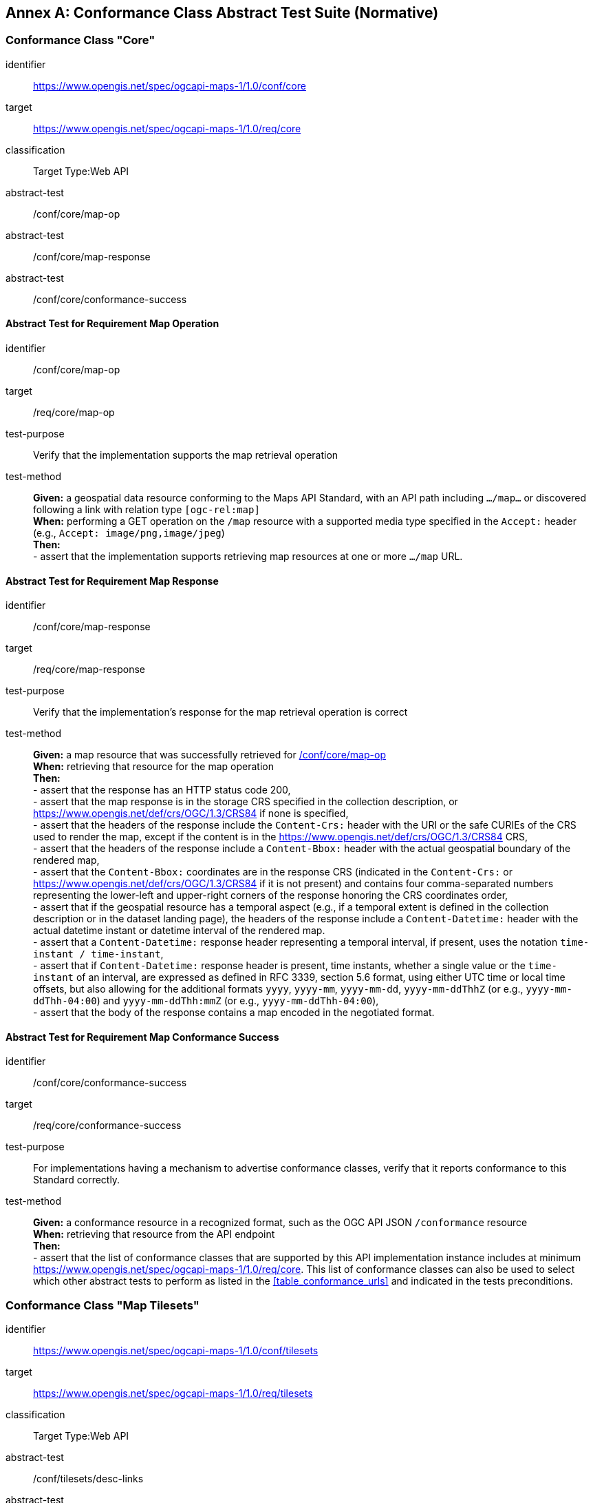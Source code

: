[appendix]
:appendix-caption: Annex
[[annex-ats]]
== Conformance Class Abstract Test Suite (Normative)

=== Conformance Class "Core"


[[conf_core,/conf/core]]
[conformance_class]
====
[%metadata]
identifier:: https://www.opengis.net/spec/ogcapi-maps-1/1.0/conf/core
target:: https://www.opengis.net/spec/ogcapi-maps-1/1.0/req/core
classification:: Target Type:Web API
abstract-test:: /conf/core/map-op
abstract-test:: /conf/core/map-response
abstract-test:: /conf/core/conformance-success
====

==== Abstract Test for Requirement Map Operation


[[conf_core_map-op,/conf/core/map-op]]
[abstract_test]
====
[%metadata]
identifier:: /conf/core/map-op
target:: /req/core/map-op
test-purpose:: Verify that the implementation supports the map retrieval operation
test-method::
+
--
*Given:* a geospatial data resource conforming to the Maps API Standard, with an API path including `.../map...` or discovered following a link with relation type `[ogc-rel:map]` +
*When:* performing a GET operation on the `/map` resource with a supported media type specified in the `Accept:` header (e.g., `Accept: image/png,image/jpeg`) +
*Then:* +
- assert that the implementation supports retrieving map resources at one or more `.../map` URL.
--
====


==== Abstract Test for Requirement Map Response


[abstract_test]
====
[%metadata]
identifier:: /conf/core/map-response
target:: /req/core/map-response
test-purpose:: Verify that the implementation's response for the map retrieval operation is correct
test-method::
+
--
*Given:* a map resource that was successfully retrieved for <<conf_core_map-op>> +
*When:* retrieving that resource for the map operation +
*Then:* +
- assert that the response has an HTTP status code 200, +
- assert that the map response is in the storage CRS specified in the collection description, or https://www.opengis.net/def/crs/OGC/1.3/CRS84 if none is specified, +
- assert that the headers of the response include the `Content-Crs:` header with the URI or the safe CURIEs of the CRS used to render the map, except if the content is in the https://www.opengis.net/def/crs/OGC/1.3/CRS84 CRS, +
- assert that the headers of the response include a `Content-Bbox:` header with the actual geospatial boundary of the rendered map, +
- assert that the `Content-Bbox:` coordinates are in the response CRS (indicated in the `Content-Crs:` or https://www.opengis.net/def/crs/OGC/1.3/CRS84 if it is not present) and contains four comma-separated numbers representing the lower-left and upper-right corners of the response honoring the CRS coordinates order, +
- assert that if the geospatial resource has a temporal aspect (e.g., if a temporal extent is defined in the collection description or in the dataset landing page), the headers of the response include a `Content-Datetime:` header with the actual datetime instant or datetime interval of the rendered map. +
- assert that a `Content-Datetime:` response header representing a temporal interval, if present, uses the notation `time-instant / time-instant`, +
- assert that if `Content-Datetime:` response header is present, time instants, whether a single value or the `time-instant` of an interval, are expressed as defined in RFC 3339, section 5.6 format,
using either UTC time or local time offsets, but also allowing for the additional formats `yyyy`, `yyyy-mm`, `yyyy-mm-dd`, `yyyy-mm-ddThhZ` (or e.g., `yyyy-mm-ddThh-04:00`) and `yyyy-mm-ddThh:mmZ` (or e.g., `yyyy-mm-ddThh-04:00`), +
- assert that the body of the response contains a map encoded in the negotiated format.
--
====

==== Abstract Test for Requirement Map Conformance Success


[abstract_test]
====
[%metadata]
identifier:: /conf/core/conformance-success
target:: /req/core/conformance-success
test-purpose:: For implementations having a mechanism to advertise conformance classes, verify that it reports conformance to this Standard correctly.
test-method::
+
--
*Given:* a conformance resource in a recognized format, such as the OGC API JSON `/conformance` resource +
*When:* retrieving that resource from the API endpoint +
*Then:* +
- assert that the list of conformance classes that are supported by this API implementation instance includes at minimum https://www.opengis.net/spec/ogcapi-maps-1/1.0/req/core.
This list of conformance classes can also be used to select which other abstract tests to perform as listed in the <<table_conformance_urls>> and indicated in the tests preconditions.
--
====

=== Conformance Class "Map Tilesets"

[[conf_tilesets,/conf/tilesets]]
[conformance_class]
====
[%metadata]
identifier:: https://www.opengis.net/spec/ogcapi-maps-1/1.0/conf/tilesets
target:: https://www.opengis.net/spec/ogcapi-maps-1/1.0/req/tilesets
classification:: Target Type:Web API
abstract-test:: /conf/tilesets/desc-links
abstract-test:: /conf/tilesets/tiles-parameters
====

==== Abstract Test for Requirement desc-links


[abstract_test]
====
[%metadata]
identifier:: /conf/tilesets/desc-links
target:: /req/tilesets/desc-links
test-purpose:: Verify that the implementation supports map tilesets
test-method::
+
--
*Given:* a geospatial data resource conforming to this Standard, to "Map Tilesets", to OGC _API - Tiles_ and providing a description resource including links +
*When:* retrieving the geospatial data resource description +
*Then:* +
- assert that the geospatial data resource (e.g., collection or landing page description's `links` property) includes a link with the `href` pointing to a tileset list supported that presents a tile aspect of this geospatial data resource and with rel: `[ogc-rel:tilesets-map]`
--
====

==== Abstract Test for Requirement tiles-parameters


[abstract_test]
====
[%metadata]
identifier:: /conf/tilesets/tiles-parameters
target:: /req/tilesets/tiles-parameters
test-purpose:: Verify that the implementation supports relevant parameters for map tilesets
test-method::
+
--
*Given:* a geospatial data resource conforming to this Standard, to "Map Tilesets", to OGC _API - Tiles_, and to _Maps_ requirements classes introducing parameters relevant for map tiles  +
*When:* retrieving the map tiles with parameters for the _background_, _display resolution_, _spatial subsetting_ (only for `subset` and `subset-crs` parameters, and only if a vertical dimension is available), _general subsetting_, and _scaling_ requirements classes +
*Then:* +
- assert that tiles responses reflect the relevant map parameters used for the requests
--
====

NOTE: This conformance class depends on _OGC API - Tiles - Part 1: Core_ "Tilesets List" conformance class to which the implementation must also conform.

=== Conformance Class "Background"

[[conf_background,/conf/background]]
[conformance_class]
====
[%metadata]
identifier:: https://www.opengis.net/spec/ogcapi-maps-1/1.0/conf/background
target:: https://www.opengis.net/spec/ogcapi-maps-1/1.0/req/background
classification:: Target Type:Web API
abstract-test:: /conf/background/bgcolor-definition
abstract-test:: /conf/background/transparent-definition
abstract-test:: /conf/background/void-color-definition
abstract-test:: /conf/background/void-transparent-definition
abstract-test:: /conf/background/map-success
====

==== Abstract Test for Requirement `bgcolor` parameter definition


[abstract_test]
====
[%metadata]
identifier:: /conf/background/bgcolor-definition
target:: /req/background/bgcolor-definition
test-purpose:: Verify that the implementation supports the `bgcolor` parameter
test-method::
+
--
*Given:* a map resource that conformed successfully to /conf/core +
*When:* retrieving a map without `bgcolor` parameter, with `bgcolor` using a hexadecimal value and with `bgcolor` using a W3C Web Color name +
*Then:* +
- assert that the map operation supports a `bgcolor` parameter in hexadecimal red-green-blue color value (from 00 to FF, FF representing 255) for the background color of the map. For a six-digit hexadecimal value, the first and second digits specify the intensity of red. The third and fourth digits specify the intensity of green. The fifth and sixth digits specify the intensity of blue, +
- assert that the map operation supports a `bgcolor` parameter in case-insensitive https://www.w3.org/wiki/CSS/Properties/color/keywords[W3C web color name] for the background color of the map, +
- assert that if `bgcolor` is not specified, and either `transparent` is set to `false` or the output format cannot encode transparency, and there is an style defined the server uses the background color specified by the requested style, +
- assert that if `bgcolor` is not specified, and either `transparent` is set to `false` or the output format cannot encode transparency, and there is no style used or the style do not specify a background color, the background color is set to 0xFFFFFF.
--
====

==== Abstract Test for Requirement `transparent` parameter definition


[abstract_test]
====
[%metadata]
identifier:: /conf/background/transparent-definition
target:: /req/background/transparent-definition
test-purpose:: Verify that the implementation supports the `transparent` parameter
test-method::
+
--
*Given:* a map resource that conformed successfully to /conf/core +
*When:* retrieving a map for all combinations of (no `transparent` parameter, transparent=false`, `transparent=true`) and with and without `bgcolor` parameter +
*Then:* +
- assert that the server interprets `transparent` as a Boolean indicating whether the background of the map should be transparent, +
- assert that, if `transparent` is not specified and a `bgcolor` is not specified, the server assumes a value of `true`, +
- assert that, if `transparent` is not specified and a `bgcolor` is specified, the server assumes a value of `false`, +
- assert that, if `transparent` is `true` and a `bgcolor` is specified, the server uses 0 for the background's opacity.
--
====

==== Abstract Test for Requirement `void-color` parameter definition


[abstract_test]
====
[%metadata]
identifier:: /conf/background/void-color-definition
target:: /req/background/void-color-definition
test-purpose:: Verify that the implementation supports the `void-color` parameter
test-method::
+
--
*Given:* a map resource that conformed successfully to /conf/core +
*When:* retrieving a map without `void-color` parameter, with `void-color` using a hexadecimal value and with `void-color` using a W3C Web Color name +
*Then:* +
- assert that the map operation supports a `void-color` parameter which can be an hexadecimal red-green-blue color value (from 00 to FF, FF representing 255) for the parts of the map outside of the valid areas of the projection / CRS. For a six-digit hexadecimal value, the first and second digits specify the intensity of red. The third and fourth digits specify the intensity of green. The fifth and sixth digits specify the intensity of blue, +
- assert that the map operation supports a case-insensitive https://www.w3.org/wiki/CSS/Properties/color/keywords[W3C web color name] the parts of the map outside of the valid areas of the projection / CRS, +
- assert that if `void-color` is not specified, the same color value as for `bgcolor` (specified or default) is used for the parts of the map outside of the valid areas of the projection / CRS.
--
====

==== Abstract Test for Requirement `void-transparent` parameter definition


[abstract_test]
====
[%metadata]
identifier:: /conf/background/void-transparent-definition
target:: /req/background/void-transparent-definition
test-purpose:: Verify that the implementation supports the `void-transparent` parameter
test-method::
+
--
*Given:* a map resource that conformed successfully to /conf/core +
*When:* retrieving a map for all combinations of (no `void-transparent` parameter, void-transparent=false`, `void-transparent=true`) and with and without `void-color` parameter +
*Then:* +
- assert that the server interprets `void-transparent` as a Boolean indicating whether the parts of the map outside of the valid areas of the projection / CRS should be transparent, +
- assert that, if `void-transparent` is not specified, the server assumes the same value as for `transparent` (specified or default).
--
====

==== Abstract Test for Requirement Background Map Success


[abstract_test]
====
[%metadata]
identifier:: /conf/background/map-success
target:: /req/background/map-success
test-purpose:: Verify that the implementation's response for the map retrieval operation with a background color and/or transparent parameter is correct
test-method::
+
--
*Given:* a map resource that conformed successfully to /conf/core +
*When:* for all combinations of (no `transparent` parameter, transparent=false`, `transparent=true`) and (without `bgcolor` parameter, with `bgcolor` using a hexadecimal value and with `bgcolor` using a W3C Web Color name) +
*Then:* +
- assert that the color of the map in the areas with no data is exactly the one specified in the `bgcolor`, +
- assert that the color in parts of the map outside of the valid areas of the projection / CRS is the one specified by `void-color`, or otherwise default to the same as the background color (whether specified by `bgcolor` or default), +
- assert that the transparency setting in parts of the map outside of the valid areas of the projection / CRS is the one specified by `void-transparent`, or otherwise default to the same as the background transparency setting (whether specified by `transparent` or default), +
- assert that, in case the output format allows it and in the absence of the `transparent` parameter (or if it is `false`), the opacity (alpha value) of the map in the areas with no data is exactly 100%, if `transparent` is `false` or 0% if `transparent` is `true` (if the renderer supports anti-aliasing, at the edges between data and no-data areas, the opacity is allowed to have a value between 0% and 100%).
--
====

=== Conformance Class "Collection Selection"

[[conf_collections-selection,/conf/collections-selection]]
[conformance_class]
====
[%metadata]
identifier:: https://www.opengis.net/spec/ogcapi-maps-1/1.0/conf/collections-selection
target:: https://www.opengis.net/spec/ogcapi-maps-1/1.0/req/collections-selection
classification:: Target Type:Web API
abstract-test:: /conf/collections-selection/collections-parameter
abstract-test:: /conf/collections-selection/collections-response
====

==== Abstract Test for Requirement `collections` parameter definition


[abstract_test]
====
[%metadata]
identifier:: /conf/collections-selection/collections-parameter
target:: /req/collections-selection/collections-parameter
test-purpose:: Verify that the implementation supports the `collections` parameter
test-method::
+
--
*Given:* a map resource that conformed successfully to /conf/core and that is understood to consist of multiple collections (e.g., a dataset advertising support for Dataset Map and featuring multiple collections) +
*When:* retrieving a map using the `collections` parameter with one and multiple _collectionsIds_ +
*Then:* +
- assert that an operation that acts on a resource consisting of multiple geospatial data sub-resources (e.g., a resource derived from a root dataset) supports an optional parameter `collections` as an array of comma-separated collection id strings, +
- assert that the parameter `collections` is supported by maps originating from resources consisting of multiple geospatial data sub-resources that can be addressed by identifiers (e.g. dataset map at `{datasetAPI}/maps/`), +
- assert that implementations support both comma-separated list of geospatial resource identifiers (e.g., collectionId's) and full URLs to local geospatial resources.
--
====

==== Abstract Test for Requirement Collection Selection Response


[abstract_test]
====
[%metadata]
identifier:: /conf/collections-selection/collections-response
target:: /req/collections-selection/collections-response
test-purpose:: Verify that the implementation responds correctly to map requests using the `collections` parameter
test-method::
+
--
*Given:* a map resource that conformed successfully to /conf/core and that is understood to consist of multiple collections (e.g., a dataset advertising support for Dataset Map and featuring multiple collections) +
*When:* retrieving a map using the `collections` parameter with one and multiple _collectionsIds_ +
*Then:* +
- assert that only collections of geospatial data enumerated in the values of the `collections` parameter are used to generate the responses for the resource (map) to which they apply, +
- assert that if there is more than one collection name and the style applied does not specify otherwise, the collections are rendered in the result in an order starting with the first (leftmost) collection and ending with the last (rightmost).
--
====

=== Conformance Class "Scaling"

[[conf_scaling,/conf/scaling]]
[conformance_class]
====
[%metadata]
identifier:: https://www.opengis.net/spec/ogcapi-maps-1/1.0/conf/scaling
target:: https://www.opengis.net/spec/ogcapi-maps-1/1.0/req/scaling
classification:: Target Type:Web API
abstract-test:: /conf/scaling/width-definition
abstract-test:: /conf/scaling/height-definition
abstract-test:: /conf/scaling/scale-denominator-definition
====

==== Abstract Test for Requirement `width` parameter definition


[abstract_test]
====
[%metadata]
identifier:: /conf/scaling/width-definition
target:: /req/scaling/width-definition
test-purpose:: Verify that the implementation supports the (scaling) `width` parameter correctly for map requests
test-method::
+
--
*Given:* a map resource that conformed successfully to /conf/core +
*When:* retrieving maps using `width` parameter for different values, as well as the same `bbox` parameter if spatial subsetting is supported, with and without `height` parameter, with and without `mm-per-pixel` parameter if display resolution is supported +
*Then:* +
- assert that the `width` value is interpreted as the horizontal size (columns) of the viewport where the response will be presented in pixel units (number of pixels), +
- assert that an HTTP 4xx error is returned if the `width` number is not a positive integer number, +
- assert that an error is returned if the value of the `width` exceeds the `maxWidth` property specified in the `x-OGC-limits.maps` object included in the service metadata, +
- assert that an HTTP 4xx error is returned if the value of the `width` (specified or calculated) times `height` (specified or calculated) exceeds a `maxPixels` property from a `x-OGC-limits.maps` object included in the service metadata, +
- assert that an HTTP 4xx error be returned if the `width` parameter is used together with the `bbox` (or `subset` for spatial dimensions) as well as the `scale-denominator` parameter, +
- assert that an HTTP 4xx error is returned if the `width` parameter is used together with the `scale-denominator` parameter and the implementation does not also support the "Subsetting" requirement class, +
- assert that, when the `width` parameter is omitted, the implementation uses an appropriate width which accurately reflects the default or requested scale established as the ratio between the horizontal dimension of the viewport and the corresponding size of the physical world, specifically for the local subset (bounding box) of the map being returned, and taking into consideration the default (0.28 mm/pixel) or specified display resolution (`mm-per-pixel`).
--
====

==== Abstract Test for Requirement `height` parameter definition


[abstract_test]
====
[%metadata]
identifier:: /conf/scaling/height-definition
target:: /req/scaling/height-definition
test-purpose:: Verify that the implementation supports responds the (scaling) `height` parameter correctly for map requests
test-method::
+
--
*Given:* a map resource that conformed successfully to /conf/core +
*When:* retrieving maps using `height` parameter for different values, as well as the same `bbox` parameter if spatial subsetting is supported, with and without `width` parameter, with and without `mm-per-pixel` parameter if display resolution is supported +
*Then:* +
- assert that the `height` value is interpreted as the vertical size (rows) of the viewport where the response will be presented in pixel units (number of pixels), +
- assert that an HTTP 4xx error is returned if the `height` value is not a positive integer number, +
- assert that an HTTP 4xx error is returned if the value of the `height` exceeds the `maxHeight` property specified in the `x-OGC-limits.maps` object included in the service metadata, +
- assert that an HTTP 4xx error is returned if the value of the `width`  (specified or calculated) times `height` (specified or calculated) exceeds a `maxPixels` property from a `x-OGC-limits.maps` object included in the service metadata, +
- assert that an HTTP 4xx error is returned if the `height` parameter is used together with the `bbox` (or `subset` for spatial dimensions) as well as the `scale-denominator` parameter, +
- assert that an HTTP 4xx error is returned if the `height` parameter is used together with the `scale-denominator` parameter and the implementation does not also support the "Subsetting" requirement class, +
- assert that, when the `height` parameter is omitted, the implementation uses an appropriate height which accurately reflects the default or requested scale established as the ratio between the vertical dimension of the viewport and the corresponding size of the physical world, specifically for the local subset (bounding box) of the map being returned.
--
====

==== Abstract Test for Requirement `scale-denominator` parameter definition


[abstract_test]
====
[%metadata]
identifier:: /conf/scaling/scale-denominator-definition
target:: /req/scaling/scale-denominator-definition
test-purpose:: Verify that the implementation supports the `scale-denominator` parameter correctly for map requests
test-method::
+
--
*Given:* a map resource that conformed successfully to /conf/core +
*When:* retrieving maps using the `scale-denominator` parameter, combining all possibilities of with and without `width` and/or `height` parameters, with and without `bbox` and `center` parameter if spatial subsetting is supported, with and without `mm-per-pixel` parameter if display resolution is supported +
*Then:* +
- assert that the `scale-denominator` value is interpreted as the number of real-world units corresponding to one of the same unit on the map (as printed or displayed), considering only the local subset of the map being returned, based on the selected (e.g., from display resolution requirements class) or default (0.28 mm/pixel) display resolution, +
- assert that the implementation establishes the correspondence between real-world units and pixel units based on the equation: _physicalMetersPerPixel_= (`mm-per-pixel` / 1000 mm/m) * `scale-denominator`, where the _physicalMetersPerPixel_ are not necessarily the same as the CRS units (even if those units are expressed in meters) for the region of that CRS consisting of the map subset being returned, +
- assert that an HTTP 4xx error is returned if the `scale-denominator` parameter is used together with `width` and/or `height` and the implementation does not declare conformance to the <<rc_table_spatial-subsetting, _spatial subsetting_>> requirements class (which specifies that the `width` and `height` parameters can also take on a subsetting role), +
- assert that an HTTP 4xx error is returned if the `scale-denominator` parameter is used together with `width` and/or `height` as well as a `bbox` (or equivalent `subset` parameter for a spatial dimension), +
- assert that, if the `scale-denominator` parameter is omitted, the implementation computes it as needed (for purposes such as applying scale-dependent symbology rules) based on the default or selected dimensions, display resolution, and the spatial subset of the map to return, +
- assert that, for implementations also supporting "Subsetting", when the spatial subset of the map is not specified in the request, the `scale-denominator` value (default or specified) is used to compute this bounding box, taking into consideration the display resolution as well as the default or specified dimensions.
--
====

=== Conformance Class "Display Resolution"

[[conf_display-resolution,/conf/display-resolution]]
[conformance_class]
====
[%metadata]
identifier:: https://www.opengis.net/spec/ogcapi-maps-1/1.0/conf/display-resolution
target:: https://www.opengis.net/spec/ogcapi-maps-1/1.0/req/display-resolution
classification:: Target Type:Web API
abstract-test:: /conf/display-resolution/mm-per-pixel-definition
abstract-test:: /conf/display-resolution/map-success
====

==== Abstract Test for Requirement `mm-per-pixel` parameter definition


[abstract_test]
====
[%metadata]
identifier:: /conf/display-resolution/mm-per-pixel-definition
target:: /req/display-resolution/mm-per-pixel-definition
test-purpose:: Verify that the implementation supports the `mm-per-pixel` parameter
test-method::
+
--
*Given:* a map resource that conformed successfully to /conf/core +
*When:* retrieving maps using the `mm-per-pixel` parameter, for different styles if styled maps are supported, combining all possibilities of with and without `width` and/or `height` parameters, with and without `bbox` and `center` parameter if spatial subsetting is supported, with and without `mm-per-pixel` parameter if display resolution is supported +
*Then:* +
- assert that the implementation interprets `mm-per-pixel` as the size (in millimeters) of a rendering device pixel, +
- assert that an HTTP 4xx error is returned if the `mm-per-pixel` value is not a positive number, +
- assert that, if the parameter `mm-per-pixel` is not provided, the server assumes that the pixel size is 0.28 millimeters (90.71 pixels per inch).
--
====

==== Abstract Test for Requirement Display Resolution Map Success


[abstract_test]
====
[%metadata]
identifier:: /conf/display-resolution/map-success
target:: /req/display-resolution/map-success
test-purpose:: Verify that the implementation responds correctly to map requests using the `mm-per-pixel` parameter
test-method::
+
--
*Given:* a map resource that conformed successfully to /conf/core +
*When:* retrieving maps using the `mm-per-pixel` parameter, for different styles if styled maps are supported, combining all possibilities of with and without `width` and/or `height` parameters, with and without `bbox` and `center` parameter if spatial subsetting is supported, with and without `mm-per-pixel` parameter if display resolution is supported +
*Then:* +
- assert that for an implementation supporting the Maps API _scaling_ requirements class, the implementation uses the `mm-per-pixel` value instead of the default 0.28 mm/pixel when establishing the relationship between the dimensions of the output image, the scale and the spatial extent of the map, +
- assert that the `mm-per-pixel` value is used instead of the default 0.28 mm/pixel when establishing scale for the purpose of applying styling and symbology rules to the map. For example, this needs to be considered for scale-dependent rule selectors as well as for graphical units in real world units (e.g., meters) or display units (e.g., millimeters).
--
====

=== Conformance Class "Spatial Subsetting"

[[conf_spatial-subsetting,/conf/spatial-subsetting]]
[conformance_class]
====
[%metadata]
identifier:: https://www.opengis.net/spec/ogcapi-maps-1/1.0/conf/spatial-subsetting
target:: https://www.opengis.net/spec/ogcapi-maps-1/1.0/req/spatial-subsetting
classification:: Target Type:Web API
abstract-test:: /conf/spatial-subsetting/bbox-crs
abstract-test:: /conf/spatial-subsetting/subset-crs
abstract-test:: /conf/spatial-subsetting/center-crs
abstract-test:: /conf/spatial-subsetting/bbox-definition
abstract-test:: /conf/spatial-subsetting/subset-definition
abstract-test:: /conf/spatial-subsetting/subset-response
abstract-test:: /conf/spatial-subsetting/center-definition
abstract-test:: /conf/spatial-subsetting/width-height
abstract-test:: /conf/spatial-subsetting/map-success
====

==== Abstract Test for Requirement `bbox-crs` parameter definition


[abstract_test]
====
[%metadata]
identifier:: /conf/spatial-subsetting/bbox-crs
target:: /req/spatial-subsetting/bbox-crs
test-purpose:: Verify that the implementation supports the `bbox-crs` parameter for specifying the CRS of the `bbox` parameter correctly
test-method::
+
--
*Given:* a map resource that conformed successfully to /conf/core +
*When:* retrieving maps using `bbox` and `bbox-crs` parameter for different values, as well as different values for the `crs` parameter if supported and applicable, +
*Then:* +
- assert that the map retrieval operation supports a query parameter `bbox-crs` with a string, +
- assert that for Earth centric data, the implementation supports https://www.opengis.net/def/crs/OGC/1.3/CRS84 as a value, +
- assert that if the bbox-crs is not indicated https://www.opengis.net/def/crs/OGC/1.3/CRS84 is assumed, +
- assert that if the storage (native) CRS is known, the storage CRS is supported as a value. Other conformance classes may allow additional values (see `crs` parameter definition), +
- assert that the CRS expressed as URIs or as safe CURIEs is supported, +
- assert that if the `bbox` parameter is not used, the `bbox-crs` is ignored.
--
====

==== Abstract Test for Requirement `subset-crs` parameter definition


[abstract_test]
====
[%metadata]
identifier:: /conf/spatial-subsetting/subset-crs
target:: /req/spatial-subsetting/subset-crs
test-purpose:: Verify that the implementation supports the `subset-crs` parameter for specifying the CRS of the `subset` parameter correctly
test-method::
+
--
*Given:* a map resource that conformed successfully to /conf/core +
*When:* retrieving maps using `subset` and `subset-crs` parameter for different values (using the correct spatial axes), as well as different values for the `crs` parameter if supported and applicable, +
*Then:* +
- assert that the map operation supports a parameter `subset-crs` with a string, +
- assert that for Earth centric data, https://www.opengis.net/def/crs/OGC/1.3/CRS84 is supported as a value, +
- assert that if the `subset-crs` is not indicated https://www.opengis.net/def/crs/OGC/1.3/CRS84 is assumed, +
- assert that if the storage (native) CRS is known, the storage CRS is supported as a value. Other requirements classes may allow additional values (see crs parameter definition), +
- assert that CRS expressed as URIs or as safe CURIEs is supported, +
- assert that if no `subset` parameter referring to an axis of the CRS is used, the `subset-crs` is ignored.
--
====

==== Abstract Test for Requirement `center-crs` parameter definition


[abstract_test]
====
[%metadata]
identifier:: /conf/spatial-subsetting/center-crs
target:: /req/spatial-subsetting/center-crs
test-purpose:: Verify that the implementation supports the `center-crs` parameter for specifying the CRS of the `center` parameter correctly
test-method::
+
--
*Given:* a map resource that conformed successfully to /conf/core +
*When:* retrieving maps using `center` and `center-crs` parameter for different values, as well as different values for the `crs` parameter if supported and applicable, +
*Then:* +
- assert that the map retrieval operation supports a parameter `center-crs` with a string, +
- assert that for Earth centric data, https://www.opengis.net/def/crs/OGC/1.3/CRS84 is supported as a value, +
- assert that if the `center-crs` is not used, https://www.opengis.net/def/crs/OGC/1.3/CRS84 is assumed, +
- assert that if the storage (native) CRS is known, the storage CRS is supported as a value, +
- assert that CRS expressed as URIs or as safe CURIEs are supported, +
- assert that if no `center` parameter is used, the `center-crs` is ignored.
====

==== Abstract Test for Requirement `bbox` parameter definition


[abstract_test]
====
[%metadata]
identifier:: /conf/spatial-subsetting/bbox-definition
target:: /req/spatial-subsetting/bbox-definition
test-purpose:: Verify that the implementation supports the `bbox` parameter
test-method::
+
--
*Given:* a map resource that conformed successfully to /conf/core +
*When:* retrieving maps using the `bbox` parameter (with and without the `bbox-crs` parameter), +
*Then:* +
- assert that the map operation supports a parameter `bbox` with a comma-separated list of four or six floating point numbers. +
If the bounding box consists of six numbers, the first three numbers are the coordinates of the lower bound corner of a three-dimensional bounding box and the last three are the coordinates of the upper bound corner.
The axis order is determined by the `bbox-crs` parameter value or longitude and latitude if the parameter is missing (https://www.opengis.net/def/crs/OGC/1.3/CRS84 axis order for a 2D bounding box,
https://www.opengis.net/def/crs/OGC/1.3/CRS84h for a 3D bounding box).
For example in https://www.opengis.net/def/crs/OGC/1.3/CRS84 the order is left_long, lower_lat, right_long, upper_lat, +
- assert that if the `bbox` parameter is used together with the `center` and/or with a `subset` parameter including any of the dimensions corresponding to those of the map bounding box, the server returns a 4xx client error.
--
====

==== Abstract Test for Requirement spatial subsetting `subset` parameter definition


[abstract_test]
====
[%metadata]
identifier:: /conf/spatial-subsetting/subset-definition
target:: /req/spatial-subsetting/subset-definition
test-purpose:: Verify that the implementation supports the `subset` parameter for spatial subsetting
test-method::
+
--
*Given:* a map resource that conformed successfully to /conf/core +
*When:* retrieving maps using the `subset` parameter (with and without the `subset-crs` parameter, for the correct spatial axes), +
*Then:* +
- assert that the axis names `Lat` and `Lon` are supported for geographic CRS and `E` and `N` for projected CRS, which are to be interpreted as the best matching spatial axis in the CRS definition, +
- assert that if a third spatial dimension is supported (if the resource's spatial extent bounding box is three dimensional), the implementation also supports a `h` dimension. This is the elevation above the ellipsoid in EPSG:4979 or CRS84h for geographic CRS and `z` for projected CRS, which are interpreted as the vertical axis in the CRS definition, +
- assert that an 4xx error status code is returned if an axis name in the subset parameter value does not correspond to one of the axes of the subsetting CRS, is not an alias recommended to be supported (`lat`, `Latitude`, `latitude`, `lon`, `long`, `Long`, `Longitude`, `longitude`, `e`, `easting`, `Easting`, `x`, `X`, `n`, `y`, `Y`, `Northing`, `northing`, `z`, `Z`, `H`), and is not defined in the context of another supported requirement class, +
- assert that if the _interval_ values fall entirely outside the range of valid values defined for the identified axis, a 204 or 404 status code is returned, +
- assert that, for a CRS where an axis can wrap around, such as subsetting across the dateline (anti-meridian) in a geographic CRS, a _low_ value greater than _high_ is supported to indicate an extent crossing that wrapping point, +
- assert that coordinates are interpreted as values for the named axis of the CRS specified in the `subset-crs` parameter value or in https://www.opengis.net/def/crs/OGC/1.3/CRS84 (https://www.opengis.net/def/crs/OGC/1.3/CRS84h for vertical dimension) if the `subset-crs` parameter is missing, +
- assert that if the `subset` parameter including any of the dimensions corresponding to those of the map bounding box is used with a `bbox` and/or `center` parameter, the server returns a 4xx error, +
- assert that multiple `subset` parameters are interpreted, as if all dimension subsetting values were provided in a single `subset` parameter (comma separated).
--
====

==== Abstract Test for Requirement map subset response


[abstract_test]
====
[%metadata]
identifier:: /conf/spatial-subsetting/subset-response
target:: /req/spatial-subsetting/subset-response
test-purpose:: Verify that the implementation responds correctly to map requests using the `subset` parameter
test-method::
+
--
*Given:* a map resource that conformed successfully to /conf/core +
*When:* retrieving maps using the `subset` (with and without the `subset-crs` parameter) +
*Then:* +
- assert that only that the part of the resource that falls within the bounds of the subset interval and/or corresponds to the single point value is returned.
--
====

==== Abstract Test for Requirement `center` parameter definition


[abstract_test]
====
[%metadata]
identifier:: /conf/spatial-subsetting/center-definition
target:: /req/spatial-subsetting/center-definition
test-purpose:: Verify that the implementation supports the `center` parameter correctly
test-method::
+
--
*Given:* a map resource that conformed successfully to /conf/core +
*When:* retrieving maps using the `center` parameter (with and without the `center-crs` parameter), +
*Then:* +
- assert that a `center` parameter is supported to specify the center of the subset of the map to include, with coordinates in the CRS specified in the `center-crs` parameter value or in https://www.opengis.net/def/crs/OGC/1.3/CRS84 if the `center-crs` parameter is missing, +
- assert that if the `center` parameter is used together with the `bbox` and/or with a `subset` parameter including any of the dimensions corresponding to those of the map bounding box, the server returns a 4xx client error.
--
====

==== Abstract Test for Requirement subsetting `width` and `height` parameters definition


[abstract_test]
====
[%metadata]
identifier:: /conf/spatial-subsetting/width-height
target:: /req/spatial-subsetting/width-height
test-purpose:: Verify that the implementation supports the `width` and `height` parameter for spatial subsetting when used together with the `center` and/or the `scale-denominator` parameters
test-method::
+
--
*Given:* a map resource that conformed successfully to /conf/core +
*When:* retrieving maps using the `center` parameter together, with the `width` and/or `height` (with and without the `center-crs` parameter), with and without the `scale-denominator` parameter if scaling is supported +
*Then:* +
- assert that when the `center` parameter and/or the `scale-denominator` parameter is used, or if the _scaling_ conformance class is not supported, a `width` and `height` parameter specifying the subset of the map to return around the specified or default center of the map is supported, +
- assert that the scale of the map is considered whether returning the map at a native scale or resampled (e.g., using the _scaling_ conformance class `scale-denominator` parameter), as well as the display resolution (either the default 0.28 mm/pixel, or the one specified by the `mm-per-pixel` parameter of the _display resolution_ conformance class).
--
====

==== Abstract Test for Requirement map subset success


[abstract_test]
====
[%metadata]
identifier:: /conf/spatial-subsetting/map-success
target:: /req/spatial-subsetting/map-success
test-purpose:: Verify that the implementation responds correctly to map requests using subsetting parameters (`bbox`, `subset` or `center`)
test-method::
+
--
*Given:* a map resource that conformed successfully to /conf/core +
*When:* retrieving maps using the `bbox` (with and without the `bbox-crs` parameter), `subset` (with and without the `subset-crs` parameter), and `center` parameter (with and without the `center-crs` parameter, with the `width` and/or `height` parameter, with and without the `scale-denominator` parameter if scaling is supported +
*Then:* +
- assert that the content of the response represents elements inside or intersecting with the spatial extent of the geographical area of the map identified with the subsetting coordinates.
--
====

=== Conformance Class "Date and Time"

[[conf_datetime,/conf/datetime]]
[conformance_class]
====
[%metadata]
identifier:: https://www.opengis.net/spec/ogcapi-maps-1/1.0/conf/datetime
target:: https://www.opengis.net/spec/ogcapi-maps-1/1.0/req/datetime
classification:: Target Type:Web API
abstract-test:: /conf/datetime/datetime-definition
abstract-test:: /conf/datetime/datetime-response
abstract-test:: /conf/datetime/subset-definition
abstract-test:: /conf/datetime/subset-response
abstract-test:: /conf/datetime/axis
abstract-test:: /conf/datetime/map-success
====

==== Abstract Test for Requirement `datetime` parameter definition


[abstract_test]
====
[%metadata]
identifier:: /conf/datetime/datetime-definition
target:: /req/datetime/datetime-definition
test-purpose:: Verify that the implementation supports the `datetime` parameter
test-method::
+
--
*Given:* a map resource that conformed successfully to /conf/core +
*When:* retrieving maps using the `datetime` parameter +
*Then:* +
- assert that the implementation supports an `instant` defined as specified by link:https://tools.ietf.org/html/rfc3339#section-5.6[RFC 3339, 5.6], with the exception that the server is only required to support the `Z` UTC time notation, and not required to support local time offsets, + 
- assert that time intervals unbounded at the start or end are supported using a double-dot (`..`) or an empty string for the start/end.
--
====

==== Abstract Test for Requirement `datetime` parameter response


[abstract_test]
====
[%metadata]
identifier:: /conf/datetime/datetime-response
target:: /req/datetime/datetime-response
test-purpose:: Verify that the implementation responds correctly to map requests using the `datetime` parameter
test-method::
+
--
*Given:* a map resource that conformed successfully to /conf/core +
*When:* retrieving maps using the `datetime` parameter +
*Then:* +
- assert that if the `datetime` parameter is provided by the client and supported by the server, then only resources that have a temporal geometry that intersects the temporal information in the `datetime` parameter are part of the result set, +
- assert that using a `datetime` parameter all resources that does not have a temporal information associate are present in the map.
--
====

==== Abstract Test for Requirement temporal `subset` parameter definition


[abstract_test]
====
[%metadata]
identifier:: /conf/datetime/subset-definition
target:: /req/datetime/subset-definition
test-purpose:: Verify that the implementation supports temporal subsetting using the `subset` parameter
test-method::
+
--
*Given:* a map resource that conformed successfully to /conf/core +
*When:* retrieving maps using the `subset` parameter with the `time` axis +
*Then:* +
- assert that the implementation supports a `subset` parameter, consisting of an axis name (`time`) followed by parentheses within which can be specified an interval consisting of two "time coordinate"s separated by a colon (`:`), or a single "time coordinate", where a "time coordinate" consists of a single number, a string or an asterisk (`*`), +
- assert that the implementation supports an axis name `time`, +
- assert that the implementation returns a 4xx status code if the axis name is not `time` (or its recommended aliases `Time`, `t` and `T`) and is not recognized in the context of another requirements class, +
- assert that if "time coordinate"s fall entirely outside the range of valid values defined for the identified axis, a 204 or 404 status code is returned, +
- assert that "time coordinates" are interpreted as values for the CRS specified in the temporal extent, or Gregorian UTC time if it is not specified in the temporal extent, +
- assert that when Gregorian UTC time is used, the implementation supports time expressed using RFC 3339 section 5.6, with only support for the UTC (`Z`) notation required (meaning that support for local time offsets should not be tested),
as well as the following additional partial date and time formats: `yyyy`, `yyyy-mm`, `yyyy-mm-dd`, `yyyy-mm-ddThhZ`, `yyyy-mm-ddThh:mmZ`, +
- assert that the implementation supports a `*` value indicating the earliest available time (for `low`) or the latest available time (for `high` and when used as a single time instant), +
- assert that multiple `subset` parameters is interpreted as if all dimension subsetting values were provided in a single `subset` parameter (comma separated).
--
====

==== Abstract Test for Requirement temporal subset response


[abstract_test]
====
[%metadata]
identifier:: /conf/datetime/subset-response
target:: /req/datetime/subset-response
test-purpose:: Verify that the implementation responds correctly to temporal subsetting requests using the `subset` parameter
test-method::
+
--
*Given:* a map resource that conformed successfully to /conf/core +
*When:* retrieving maps using the `subset` parameter with the `time` axis +
*Then:* +
- assert that only that the part of the resource that falls within the bounds of the subset interval and/or corresponds to the single point value is returned.
--
====

==== Abstract Test for Requirement temporal axis


[abstract_test]
====
[%metadata]
identifier:: /conf/datetime/axis
target:: /req/datetime/axis
test-purpose:: Verify that the implementation supports the `time` axis for temporal subsetting using the `subset` parameter
test-method::
+
--
*Given:* a map resource that conformed successfully to /conf/core +
*When:* retrieving maps using the `subset` parameter with the `time` axis +
*Then:* +
- assert that to subset a generic time dimension, the server supports `time` as axis name in the `subset` parameter.
--
====

==== Abstract Test for Requirement temporal subsetting success


[abstract_test]
====
[%metadata]
identifier:: /conf/datetime/map-success
target:: /req/datetime/map-success
test-purpose:: Verify that the implementation responds correctly to temporal subsetting requests
test-method::
+
--
*Given:* a map resource that conformed successfully to /conf/core +
*When:* retrieving maps using the `subset` parameter with the `time` axis +
*Then:* +
- assert that the content of that response is consistent with the requested datetime.
--
====

=== Conformance Class "General Subsetting"

[[conf_general-subsetting,/conf/general-subsetting]]
[conformance_class]
====
[%metadata]
identifier:: https://www.opengis.net/spec/ogcapi-maps-1/1.0/conf/general-subsetting
target:: https://www.opengis.net/spec/ogcapi-maps-1/1.0/req/general-subsetting
classification:: Target Type:Web API
abstract-test:: /conf/general-subsetting/uniform-additional-dimensions
abstract-test:: /conf/general-subsetting/subset-definition
====

==== Abstract Test for Requirement uniform additional dimensions

[abstract_test]
====
[%metadata]
identifier:: /conf/general-subsetting/uniform-additional-dimensions
target:: /req/general-subsetting/uniform-additional-dimensions
test-purpose:: Verify that the implementation describes additional dimensions in a uniform manner
test-method::
+
--
*Given:* a map resource that conformed successfully to /conf/core for which an extent description is available (e.g., conforming successfully to either the "Collection Map" or "Dataset Map") +
*When:* retrieving the description of the data resource e.g., the collection (for "Collection Map") or the landing page (for "Dataset Map")  +
*Then:* +
- assert that the extent of any additional dimension(s) beyond temporal and spatial is described in a way similar to the temporal dimension,
using the name of the dimension as a key and an object as value, with that object containing an `interval` property, a URI for the semantic `definition`, a `unit` of measure if applicable,
and a `grid` definition if applicable, as specified in https://raw.githubusercontent.com/opengeospatial/ogcapi-maps/master/openapi/schemas/common-geodata/extent-uad.yaml[_extent-uad.yaml_].
--
====

==== Abstract Test for Requirement general subsetting `subset` parameter

[abstract_test]
====
[%metadata]
identifier:: /conf/general-subsetting/subset-definition
target:: /req/general-subsetting/subset-definition
test-purpose:: Verify that the implementation supports general subsetting using the `subset` parameter
test-method::
+
--
*Given:* a map resource that conformed successfully to /conf/core +
*When:* retrieving maps using the `subset` parameter for an additional dimension besides space and time +
*Then:* +
- assert that the implementation supports a `subset` parameter, consisting of an axis name followed by an interval or single value within parentheses, where an interval is separated by a colon (`:`), +
- assert that all additional dimensions described in the extent of the collection are supported as axis name, +
- assert that a 400 error status code is returned if an axis name not corresponding to the name of one of the _additional_ dimensions in the extent of the collection, and not corresponding to the required
  or recommended aliases in the spatial subsetting and temporal subsetting requirement classes is used, +
- assert that when the _intervalOrSingle_ values fall entirely outside the range of valid values defined for the identified axis, a 204 or 404 status code is returned, +
- assert that for an axis that can wrap around, a _low_ value greater than _high_ are supported to indicate an extent crossing that wrapping point, +
- assert that multiple subset parameters are interpreted as if all dimension subsetting values were provided in a single `subset` parameter (comma separated).
--
====

=== Conformance Class "Coordinate Reference System"

[[conf_crs,/conf/crs]]
[conformance_class]
====
[%metadata]
identifier:: https://www.opengis.net/spec/ogcapi-maps-1/1.0/conf/crs
target:: https://www.opengis.net/spec/ogcapi-maps-1/1.0/req/crs
classification:: Target Type:Web API
abstract-test:: /conf/crs/crs-definition
abstract-test:: /conf/crs/map-success
====

==== Abstract Test for Requirement `crs` parameter definition


[abstract_test]
====
[%metadata]
identifier:: /conf/crs/crs-definition
target:: /req/crs/crs-definition
test-purpose:: Verify that the implementation supports the output `crs` parameter for map requests
test-method::
+
--
*Given:* a map resource that conformed successfully to /conf/core +
*When:* retrieving maps with the `crs` parameter for different available CRS and without +
*Then:* +
- assert that the map operation supports a `crs` string parameter, +
- assert that all CRSs listed in the collection (or collections) description are supported, or that `[OGC:CRS84]` is supported if no list of CRS is available, +
- assert that, if the spatial subsetting requirements class is also supported, the `bbox-crs` and the `subset-crs` also support those available CRS values when the same value is also specified in the `crs` parameter, +
- assert that the CRS values can be expressed either as URIs or as safe CURIEs.
--
====


==== Abstract Test for Requirement CRS map success


[abstract_test]
====
[%metadata]
identifier:: /conf/crs/map-success
target:: /req/crs/map-success
test-purpose:: Verify that the implementation responds correctly to map requests using the `crs` parameter
test-method::
+
--
*Given:* a map resource that conformed successfully to /conf/core +
*When:* retrieving maps with the `crs` parameter for different available CRS and without +
*Then:* +
- assert that the content of the map response is consistent with the requested CRS.
--
====

=== Conformance Class "Orientation"

[[conf_orientation,/conf/orientation]]
[conformance_class]
====
[%metadata]
identifier:: https://www.opengis.net/spec/ogcapi-maps-1/1.0/conf/orientation
target:: https://www.opengis.net/spec/ogcapi-maps-1/1.0/req/orientation
classification:: Target Type:Web API
abstract-test:: /conf/orientation/orientation
abstract-test:: /conf/orientation/response-headers
====

==== Abstract Test for Requirement `orientation` parameter

[abstract_test]
====
[%metadata]
identifier:: /conf/orientation/orientation
target:: /req/orientation/orientation
test-purpose:: Verify that the implementation supports the `orientation` parameter correctly for map requests
test-method::
+
--
*Given:* a map resource that conformed successfully to /conf/core +
*When:* retrieving maps with the `orientation` parameter for different values and without +
*Then:* +
- assert that an orientation parameter that specifies the amount by which to rotate a map is supported , expressed as counterclockwise degrees, resulting in the viewing perspective being rotated by that same orientation in a clockwise direction, +
- assert that when the `orientation` parameter is not specified, a zero orientation value is be assumed, +
- assert that the orientation is applied to the map with the center of the selected spatial subset as the pivot point, or the center of the map if none is specified, +
- assert that if an `orientation` parameter is used together with `subset` or `bbox` spatial subsetting parameter,
the counterclockwise orientation is applied to the four corners of the clipping box associated to that subset,
as if the equivalent `center`, `width` and `height` spatial subsetting query parameters were used instead, avoiding leaving empty corners in the final rotated map image.
--
====

==== Abstract Test for Requirement orientation response headers


[abstract_test]
====
[%metadata]
identifier:: /conf/orientation/response-headers
target:: /req/orientation/response-headers
test-purpose:: Verify that the implementation includes the correct response headers for map requests using the `orientation` parameter.
test-method::
+
--
*Given:* a map resource that conformed successfully to /conf/core +
*When:* retrieving maps with the `orientation` parameter for different values and without +
*Then:* +
- assert that for responses to a map request where the `orientation` query parameter is used, a response header `Content-Orientation: [value in decimal degrees]` corresponding to the orientation of the map is returned, +
- assert that for responses to map request where the `orientation` query parameter is used, the `Content-Bbox` response header reflects the bounding box in the map output CRS prior to the orientation being applied.
--
====

=== Conformance Class "Custom Projection CRS"

[[conf_projection,/conf/projection]]
[conformance_class]
====
[%metadata]
identifier:: https://www.opengis.net/spec/ogcapi-maps-1/1.0/conf/projection
target:: https://www.opengis.net/spec/ogcapi-maps-1/1.0/req/projection
classification:: Target Type:Web API
abstract-test:: /conf/projection/crs-proj-method
abstract-test:: /conf/projection/crs-proj-params
abstract-test:: /conf/projection/crs-proj-center-definition
abstract-test:: /conf/projection/crs-datum
abstract-test:: /conf/projection/response-headers
abstract-test:: /conf/projection/projections-resource
abstract-test:: /conf/projection/projections-response
====

==== Abstract Test for Requirement `crs-proj-method` parameter


[abstract_test]
====
[%metadata]
identifier:: /conf/projection/crs-proj-method
target:: /req/projection/crs-proj-method
test-purpose:: Verify that the implementation supports the `crs-proj-method` parameter correctly for map requests
test-method::
+
--
*Given:* a map resource that conformed successfully to <<conf_core>> and passing <<conf_projection_projections-response>> +
*When:* retrieving maps with the `crs-proj-method` parameter for different available values as listed in `/projectionsAndDatums` +
*Then:* +
- assert that a `crs-proj-method` parameter supporting selection of a projection operation method is supported, +
- assert that CURIEs are supported in addition to URIs to specify the projection method.
--
====

==== Abstract Test for Requirement `crs-proj-params` parameter


[abstract_test]
====
[%metadata]
identifier:: /conf/projection/crs-proj-params
target:: /req/projection/crs-proj-params
test-purpose:: Verify that the implementation supports the `crs-proj-params` parameter correctly for map requests
test-method::
+
--
*Given:* a map resource that conformed successfully to <<conf_core>> and passing <<conf_projection_projections-response>> +
*When:* retrieving maps with the `crs-proj-method` parameter for different available values and different values of the associated method parameters (specified using the `crs-proj-params` query parameter) as listed in `/projectionsAndDatums` +
*Then:* +
- assert that a `crs-proj-params` parameter is supported that enables selection of one or more value for operation method parameters, with values in between parentheses `(` `)` following the URI of
a projection parameter, and different parameters separated by value (e.g., `crs-proj-params=[epsg-parameter:8823](40),[epsg-parameter:8824](90)`), +
- assert that in addition to CURIEs, URIs are also supported to specify the projection parameters.
--
====

==== Abstract Test for Requirement  `crs-proj-center` parameter


[abstract_test]
====
[%metadata]
identifier:: /conf/projection/crs-proj-center-definition
target:: /req/projection/crs-proj-center-definition
test-purpose:: Verify that the implementation supports the `crs-proj-center` parameter correctly for map requests
test-method::
+
--
*Given:* a map resource that conformed successfully to <<conf_core>> and passing <<conf_projection_projections-response>> +
*When:* retrieving maps with the `crs-proj-method` parameter for different available values as listed in `/projectionsAndDatums` and the `crs-proj-center` parameter for different values +
*Then:* +
- assert that a `crs-proj-center` parameter of the form `Lat(centerLat),Lon(centerLon)` is supported to facilitate the selection of the most relevant projection parameters to center a custom projection, +
- assert that the projection center `Lat` value is mapped to the first matching operation method parameter available for the selected operation method of the projection query parameter, in the epsg-parameter order 8832, 8823, 8801, 8811, +
- assert that the projection-center `Lon` value is mapped to the first matching operation method parameter available for the selected operation method of the projection query parameter, in the epsg-parameter order 8802, 8812, 8833.
--
====

==== Abstract Test for Requirement `crs-datum` parameter


[abstract_test]
====
[%metadata]
identifier:: /conf/projection/crs-datum
target:: /req/projection/crs-datum
test-purpose:: Verify that the implementation supports the `crs-datum` parameter correctly for map requests
test-method::
+
--
*Given:* a map resource that conformed successfully to <<conf_core>> and passing <<conf_projection_projections-response>> +
*When:* retrieving maps with the `crs-datum` parameter for different available values as listed in `/projectionsAndDatums` +
*Then:* +
- assert that a `crs-datum` parameter as a URI allowing to select a datum for the output CRS is supported, +
- assert that CURIEs are supported in addition to URIs to specify the datum parameter, +
- assert that a if a `crs-datum` parameter is not specified, the native (storage) CRS datum is assumed (the WGS84 ensemble `[epsg-datum:6326]` datum is assumed if the native CRS is not declared).
--
====

==== Abstract Test for Requirement custom CRS projection response headers


[abstract_test]
====
[%metadata]
identifier:: /conf/projection/response-headers
target:: /req/projection/response-headers
test-purpose::  Verify that the implementation responds to map requests using the `crs-proj-method` parameter and/or `crs-datum` with the correct response headers
test-method::
+
--
*Given:* a map resource that conformed successfully to <<conf_core>> and passing <<conf_projection_projections-response>> +
*When:* retrieving maps with the `crs-proj-method` parameter for different available values, different values of the associated method parameters (using both `crs-proj-center` and `crs-proj-params`), and different values for `crs-datum` as listed in `/projectionsAndDatums` +
*Then:* +
- assert that for responses to map request where the `crs-proj-method` query parameter was used, a response header `Content-Crs-Method: <[URI]>` including the URI of the projection operation method is returned, +
- assert that a response header `Content-Crs-Method-Params: <URI>=[value]; ...` is returned, including the URI of the projection operation parameters and its value for each parameter specified using the `crs-proj-method` or `crs-proj-center` query parameters, +
- assert that for responses to map request where the `crs-datum` query parameter was used, a response header `Content-Crs-Datum: <[URI]>` corresponding to the URI of the projection operation method is returned, +
- assert that for responses to map requests specifying the `crs-proj-method` query parameter, a `Content-Crs` response header is not included, +
- assert that for responses to map requests specifying the `crs-proj-method` query parameter, the CRS of the `Content-Bbox` response header coordinates is in the custom CRS defined by this operation method and its parameters.
--
====

==== Abstract Test for Requirement `/projectionsAndDatums` resource


[[conf_projection_projections-resource,/conf/projection/projections-resource]]
[abstract_test]
====
[%metadata]
identifier:: /conf/projection/projections-resource
target:: /req/projection/projections-resource
test-purpose:: Verify that the implementation supports retrieving the list of available projection operation methods, their parameters, and the list of available datums at `/projectionsAndDatums`
test-method::
+
--
*Given:* an API implementation being tested +
*When:* retrieving the `/projectionsAndDatums` resource +
*Then:* +
- assert that a GET operation at `/projectionsAndDatums` providing a JSON representation is supported.
--
====

==== Abstract Test for Requirement `/projectionsAndDatums` response

[[conf_projection_projections-response,/conf/projection/projections-response]]
[abstract_test]
====
[%metadata]
identifier:: /conf/projection/projections-response
target:: /req/projection/projections-response
test-purpose:: Verify that the implementation responds correctly to a request for the `/projectionsAndDatums` resource, conforming to the JSON schema and using the correct URIs
test-method::
+
--
*Given:* an API implementation being tested passing <<conf_projection_projections-resource>>  +
*When:* retrieving the `/projectionsAndDatums resource` +
*Then:* +
- assert that the implementation includes in its response for the `/projectionsAndDatums` resource the complete list of custom CRS projection operation methods supported for map retrieval operations, +
- assert that the implementation includes in its response for the `/projectionsAndDatums` resource the complete list of custom CRS datums supported for map retrieval operations, +
- assert that in the JSON representation, the list of supported projection operation methods is provided as a dictionary (associative array) value for a `methods` property associating operation method objects
(including optional `title` and `description` properties) to the corresponding identifiers to be used as values for the `crs-proj-method` query parameter, +
- assert that these operation method identifiers are safe CURIEs when a registered URI exists for the method, +
- assert that in the JSON representation, the list of supported datums are provided as a dictionary (associative array) value for a `datums` property associating datum objects to the corresponding identifiers to be used as values for the `crs-datum` query parameter, +
- assert that these datum identifiers are safe CURIEs when a registered URI exists for the datum, +
- assert that the datum object includes an `ellipsoid` property specifying the safe CURIE for the associated ellipsoid and may contain additional optional `title` and `description` properties, +
- assert that in the JSON representation, the operation method objects include all valid parameters for that method as a dictionary (associative array) value for a `parameters` property to method parameters object (including optional `title` and `description` properties) to the corresponding identifiers to be used as values for the `crs-proj-params` query parameter, +
- assert that these method parameters are safe CURIEs when a registered URI exists for the parameter (to avoid repeating the same parameter, those objects may use a JSON pointer (`$ref`) to a top-level `parameters` property in the same custom projections JSON document), +
- assert that in the JSON representation, the operation method objects include `centerLatParam` and/or `centerLonParam` properties (as applicable) whose values are the identifiers corresponding to the parameters for which values specified for the `crs-proj-center` query parameter will be mapped, in a manner consistent with requirement `/req/projection/crs-proj-center-definition`.
--
====

=== Conformance Class "Collection Map"

[[conf_collection-map,/conf/collection-map]]
[conformance_class]
====
[%metadata]
identifier:: https://www.opengis.net/spec/ogcapi-maps-1/1.0/conf/collection-map
target:: https://www.opengis.net/spec/ogcapi-maps-1/1.0/req/collection-map
classification:: Target Type:Web API
abstract-test:: /conf/collection-map/desc-links
abstract-test:: /conf/collection-map/desc-crs
abstract-test:: /conf/collection-map/map-operation
====

==== Abstract Test for Requirement collection description links


[abstract_test]
====
[%metadata]
identifier:: /conf/collection-map/desc-links
target:: /req/collection-map/desc-links
test-purpose:: Verify that the implementation links correctly from the collection description resource to the map resource
test-method::
+
--
*Given:* a collection from an API implementation conforming to OGC API - Common - Part 2: Geospatial Data "Collections" conformance class +
*When:* retrieving the JSON representation of the description for that collection +
*Then:* +
- assert that the OGC API collection description includes a link with relation type `https://www.opengis.net/def/rel/ogc/1.0/map` (or `[ogc-rel:map]`) and the href pointing to a the map resource for this collection.
--
====

==== Abstract Test for Requirement collection description CRS

[abstract_test]
====
[%metadata]
identifier:: /conf/collection-map/desc-crs
target:: /req/collection-map/desc-crs
test-purpose:: Verify that the implementation describes the supported CRS correctly in its collection description resources
test-method::
+
--
*Given:* an API implementation conforming to OGC API - Common - Part 2: Geospatial Data "Collections" conformance class +
*When:* retrieving the JSON representation of the description for that collection +
*Then:* +
- assert that the `crs` property in the collection object of a geospatial collection contains URIs or safe CURIEs for the list of CRSs supported by the server for that collection, +
- assert that if the collection is available more efficiently (e.g., if it is stored in the server in that CRS) using a particular CRS (the native CRS, also _called storage CRS_)
that is not https://www.opengis.net/def/crs/OGC/1.3/CRS84, a `storageCrs` property in the collection object of a geospatial collection is the URI or the safe CURIE for that CRS, +
- assert that if a `storageCrs` property is used and that is not https://www.opengis.net/def/crs/OGC/1.3/CRS84, an overall bounding box (and optional inner bounding boxes for sparse data)
is provided in a `storageCrsBbox` property within the `spatial` dimension of the `extent` following the same schema as the CRS84 `bbox`.
--
====

==== Abstract Test for Requirement collection map operation


[abstract_test]
====
[%metadata]
identifier:: /conf/collection-map/map-operation
target:: /req/collection-map/map-operation
test-purpose:: Verify that the implementation supports retrieving maps from an OGC API a collection as defined in the OGC API – Common Standard.
test-method::
+
--
*Given:* a collection correctly linking to a map resource as per /conf/collection-map/desc-links +
*When:* retrieving a map for that collection resource as per /conf/core +
*Then:* +
- assert that every OGC API collection available as a map supports an HTTP GET operation to a URL `/collections/{collectionId}/map` to retrieve a map from that collection resource.
--
====

=== Conformance Class "Dataset Map"

[[conf_dataset-map,/conf/dataset-map]]
[conformance_class]
====
[%metadata]
identifier:: https://www.opengis.net/spec/ogcapi-maps-1/1.0/conf/dataset-map
target:: https://www.opengis.net/spec/ogcapi-maps-1/1.0/req/dataset-map
classification:: Target Type:Web API
abstract-test:: /conf/dataset-map/landingpage
abstract-test:: /conf/dataset-map/desc-extent
abstract-test:: /conf/dataset-map/desc-crs
abstract-test:: /conf/dataset-map/operation
====

==== Abstract Test for Requirement dataset landing page


[abstract_test]
====
[%metadata]
identifier:: /conf/dataset-map/landingpage
target:: /req/dataset-map/landingpage
test-purpose:: Verify that the implementation supports linking properly from an OGC API landing page to a map resource
test-method::
+
--
*Given:* a dataset provided by an API implementation conforming to OGC API - Common - Part 1: Core +
*When:* retrieving the JSON representation of the landing page description for that dataset +
*Then:* +
- assert that the deployed API endpoint landing page includes a link with relation type `https://www.opengis.net/def/rel/ogc/1.0/map` (or `[ogc-rel:map]`) to the dataset map URL at `/map`.
--
====

==== Abstract Test for Requirement dataset description extent


[abstract_test]
====
[%metadata]
identifier:: /conf/dataset-map/desc-extent
target:: /req/dataset-map/desc-extent
test-purpose:: Verify that the implementation describes the extent of the dataset correctly from the landing page
test-method::
+
--
*Given:* a dataset provided by an API conforming to OGC API - Common - Part 1: Core +
*When:* retrieving the JSON representation of the landing page description for that dataset +
*Then:* +
- assert that an extent CRS is provided in an "extent" property of the API landing page following the same schema as the "extent" property for the collection (see OGC API - Common: Part 2).
--
====

==== Abstract Test for Requirement dataset description CRS


[abstract_test]
====
[%metadata]
identifier:: /conf/dataset-map/desc-crs
target:: /req/dataset-map/desc-crs
test-purpose:: Verify that the implementation describes the supported CRS correctly in its landing page resource
test-method::
+
--
*Given:* a dataset provided by an API conforming to OGC API - Common - Part 1: Core +
*When:* retrieving the JSON representation of the landing page description for that dataset +
*Then:* +
- assert that the `crs` property in the landing page of a dataset contains URIs or safe CURIEs for the list of CRSs supported by the dataset as a whole, +
- assert that if the dataset is available more efficiently using a particular CRS that is not https://www.opengis.net/def/crs/OGC/1.3/CRS84, a `storageCrs` property in the landing page of a dataset is the URI or
the safe CURIE for that CRS as a value, +
- assert that if a `storageCrs` property is used and that is not https://www.opengis.net/def/crs/OGC/1.3/CRS84, an overall bounding box (and optional inner bounding boxes for sparse data) is provided in
a `storageCrsBbox` property within the `spatial` dimension of the `extent` following the same schema as the CRS84 `bbox`.
--
====

==== Abstract Test for Requirement dataset map operation


[abstract_test]
====
[%metadata]
identifier:: /conf/dataset-map/operation
target:: /req/dataset-map/operation
test-purpose:: Verify that the implementation supports retrieving dataset maps a resource exposed by the OGC Maps API implementation
test-method::
+
--
*Given:* an OGC API dataset correctly linking to a map resource as per /conf/dataset-map/landingpage +
*When:* retrieving a map for that dataset resource as per /conf/core +
*Then:* +
- assert that the implementation supports an HTTP GET operation for the `/map` URL to retrieve a map from the dataset API endpoint in the default style.
--
====

=== Conformance Class "Styled Map"

[[conf_styled-map,/conf/styled-map]]
[conformance_class]
====
[%metadata]
identifier:: https://www.opengis.net/spec/ogcapi-maps-1/1.0/conf/styled-map
target:: https://www.opengis.net/spec/ogcapi-maps-1/1.0/req/styled-map
classification:: Target Type:Web API
abstract-test:: /conf/styled-map/desc-links
abstract-test:: /conf/styled-map/map-operation
====

==== Abstract Test for Requirement styled map links


[abstract_test]
====
[%metadata]
identifier:: /conf/styled-map/desc-links
target:: /req/styled-map/desc-links
test-purpose:: Verify that the implementation links correctly from a style resource to a map resource
test-method::
+
--
*Given:* a list of styles provided by an API implementation conforming to OGC API - Styles - Part 1: Core +
*When:* retrieving the JSON representation of that list of styles +
*Then:* +
- assert that if the deployed API endpoint has a mechanism to expose links associated with styled geospatial resoures
(e.g., the OGC API - Styles list of styles at `/styles` for a dataset or at `/collections/{collectionId}/styles` for a collection),
those styled resources include a link with link relation `https://www.opengis.net/def/rel/ogc/1.0/map` (or `[ogc-rel:map]`) and the href pointing to the map associated with that styled resource.
--
====

==== Abstract Test for Requirement styled map operation


[abstract_test]
====
[%metadata]
identifier:: /conf/styled-map/map-operation
target:: /req/styled-map/map-operation
test-purpose:: Verify that the implementation supports retrieving maps from _OGC API - Styles_ style resources
test-method::
+
--
*Given:* a style correctly linking to a map resource as per /conf/styled-map/desc-links +
*When:* retrieving a map for that style as per /conf/core +
*Then:* +
- assert that every resource for which a styled map is available supports an HTTP GET operation to a `.../styles/{styleId}/map` URL to retrieve a map for a particular style
(e.g., `/collections/{collectionId}/styles/{styleId}` for a styled collection map or `/styles/{styleId}/map` for a styled dataset map).
--
====

=== Conformance Class "PNG"

[[conf_png,/conf/png]]
[conformance_class]
====
[%metadata]
identifier:: https://www.opengis.net/spec/ogcapi-maps-1/1.0/conf/png
target:: https://www.opengis.net/spec/ogcapi-maps-1/1.0/req/png
classification:: Target Type:Web API
abstract-test:: /conf/png/content
====

==== Abstract Test for Requirement PNG map content


[abstract_test]
====
[%metadata]
identifier:: /conf/png/content
target:: /req/png/content
test-purpose:: Verify that the implementation supports retrieving maps negotiating for PNG content
test-method::
+
--
*Given:* a map resource that conformed successfully to /conf/core +
*When:* retrieving a PNG (`image/png`) representation of a map resource through HTTP content negotiation +
*Then:* +
- assert that every 200-response of the server with the media type `image/png` is a PNG document representing only one map, +
- assert that the colors of the PNG represent the geospatial features or coverage values in the map, +
- assert that the alpha channel of the PNG is used when partial transparency is required, +
- assert that all maps representing parts of the same resource or resources and using the same style follow the same portrayal rules.
--
====

=== Conformance Class "JPEG"

[[conf_jpeg,/conf/jpeg]]
[conformance_class]
====
[%metadata]
identifier:: https://www.opengis.net/spec/ogcapi-maps-1/1.0/conf/jpeg
target:: https://www.opengis.net/spec/ogcapi-maps-1/1.0/req/jpeg
classification:: Target Type:Web API
abstract-test:: /conf/jpeg/content
====

==== Abstract Test for Requirement JPEG map content


[abstract_test]
====
[%metadata]
identifier:: /conf/jpeg/content
target:: /req/jpeg/content
test-purpose:: Verify that the implementation supports retrieving maps negotiating for JPEG content
test-method::
+
--
*Given:* a map resource that conformed successfully to /conf/core +
*When:* retrieving a JPEG (`image/jpeg`) representation of a map resource through HTTP content negotiation +
**Then:** +
- assert that every 200-response of the server with the media type `image/jpeg` is a JPEG document representing only one map, +
- assert that the colors of the JPEG represent geospatial features and/or coverage values in the map, +
- assert that all maps representing parts of the same resource or resources and using the same style follow the same portrayal rules.
--
====

=== Conformance Class "JPEG XL"

[[conf_jpegxl,/conf/jpegxl]]
[conformance_class]
====
[%metadata]
identifier:: https://www.opengis.net/spec/ogcapi-maps-1/1.0/conf/jpegxl
target:: https://www.opengis.net/spec/ogcapi-maps-1/1.0/req/jpegxl
classification:: Target Type:Web API
abstract-test:: /conf/jpegxl/content
====

==== Abstract Test for Requirement JPEG XL map content


[abstract_test]
====
[%metadata]
identifier:: /conf/jpegxl/content
target:: /req/jpegxl/content
test-purpose:: Verify that the implementation supports retrieving maps negotiating for JPEG XL content
test-method::
+
--
*Given:* a map resource that conformed successfully to /conf/core +
*When:* retrieving a JPEG XL (`image/jxl`) representation of a map resource through HTTP content negotiation +
**Then:** +
- assert that every 200-response of the server with the media type `image/jxl` is a JPEG XL file representing only one map, +
- assert that the JPEG XL is a color image representing the geospatial features or coverage values in the map, +
- assert that all maps representing parts of the same resource or resources and using the same style follow the same portrayal rules.
--
====

=== Conformance Class "TIFF"

[[conf_tiff,/conf/tiff]]
[conformance_class]
====
[%metadata]
identifier:: https://www.opengis.net/spec/ogcapi-maps-1/1.0/conf/tiff
target:: https://www.opengis.net/spec/ogcapi-maps-1/1.0/req/tiff
classification:: Target Type:Web API
abstract-test:: /conf/tiff/content
====

==== Abstract Test for Requirement TIFF map content


[abstract_test]
====
[%metadata]
identifier:: /conf/tiff/content
target:: /req/tiff/content
test-purpose:: Verify that the implementation supports retrieving maps negotiating for TIFF and/or GeoTIFF content
test-method::
+
--
*Given:* a map resource that conformed successfully to /conf/core +
*When:* retrieving a TIFF (`image/tiff`) and GeoTIFF (`image/tiff; application=geotiff`) representation of a map resource through HTTP content negotiation +
*Then:* +
- assert that every 200-response of the server with the media type `image/tiff` is a TIFF document representing only one map, +
- assert that the TIFF file represents colors by using an image palette or RGB combination, +
- assert that all maps representing parts of the same resource or resources and using the same style follow the same portrayal rules or represent data with the same reference and units of measure.
--
====

=== Conformance Class "SVG"

[[conf_svg,/conf/svg]]
[conformance_class]
====
[%metadata]
identifier:: https://www.opengis.net/spec/ogcapi-maps-1/1.0/conf/svg
target:: https://www.opengis.net/spec/ogcapi-maps-1/1.0/req/svg
classification:: Target Type:Web API
abstract-test:: /conf/svg/content
====

==== Abstract Test for Requirement SVG map content


[abstract_test]
====
[%metadata]
identifier:: /conf/svg/content
target:: /req/svg/content
test-purpose:: Verify that the implementation supports retrieving maps negotiating for SVG content
test-method::
+
--
*Given:* a map resource that conformed successfully to /conf/core +
*When:* retrieving an SVG (`image/svg+xml`) representation of a map resource through HTTP content negotiation +
*Then:* +
- assert that every 200-response of the server with the media type `image/svg+xml` is an SVG document representing only a map, +
- assert that the SVG coordinates inside the map start at 0,0 and end in the width and height of the request.
--
====

=== Conformance Class "HTML"

[[conf_html,/conf/html]]
[conformance_class]
====
[%metadata]
identifier:: https://www.opengis.net/spec/ogcapi-maps-1/1.0/conf/html
target:: https://www.opengis.net/spec/ogcapi-maps-1/1.0/req/html
classification:: Target Type:Web API
abstract-test:: /conf/html/content
====

==== Abstract Test for Requirement HTML map content


[abstract_test]
====
[%metadata]
identifier:: /conf/html/content
target:: /req/html/content
test-purpose:: Verify that the implementation supports retrieving maps negotiating for HTML content
test-method::
+
--
*Given:* a map resource that conformed successfully to /conf/core +
*When:* retrieving an (`text/html`) HTML representation of a map resource HTTP content negotiation +
*Then:* +
- assert that every 200-response of the server with the media type `text/html` is an HTML document representing the geospatial data as maps.
--
====

=== Conformance Class "API Operations"

[[conf_api-operations,/conf/api-operations]]
[conformance_class]
====
[%metadata]
identifier:: https://www.opengis.net/spec/ogcapi-maps-1/1.0/conf/api-operations
target:: https://www.opengis.net/spec/ogcapi-maps-1/1.0/req/api-operations
classification:: Target Type:Web API
abstract-test:: /conf/api-operations/completeness
abstract-test:: /conf/api-operations/operation-id
====

==== Abstract Test for Requirement API Operations completeness

[abstract_test]
====
[%metadata]
identifier:: /conf/api-operations/completeness
target:: /req/api-operations/completeness
test-purpose:: Verify that the implementation completely and correctly describes the map resources
test-method::
+
--
*Given:* an API conforming to _OGC API - Common - Part 1: Core_ "Landing Page" conformance class, +
*When:* retrieving the API description +
*Then:* +
- assert that the API definition provides paths for all map, custom projections, tileset, tilesets list and tile resources provided by the API instance, +
- assert that the resource paths defined in the API definition is consistent with the links to the same resources provided by the landing page, collections, tileset and tilesets list resources, +
- assert that the resource paths defined in the API definition provides the description of the parameters that the map, tileset and tile resources need to operate that are specified in corresponding conformance classes.
--
====

==== Abstract Test for Requirement API Operation identifiers


[abstract_test]
====
[%metadata]
identifier:: /conf/api-operations/operation-id
target:: /req/api-operations/operation-id
test-purpose:: Verify that the implementation uses the correct API operation identifier suffixes to identify the resources defined in the Maps API Standard
test-method::
+
--
*Given:* an API implementation conforming to _OGC API - Common - Part 1: Core_ "Landing Page" conformance class supporting an API definition language with a concept of operation identifiers +
*When:* retrieving the API description +
- assert that the paths defined in the API definition have an operation identifier value ending with the relevant dot-separated suffix corresponding to the resource as specified in <<api-operation-id-suffixes>>.
--
====

=== Conformance Class "CORS"

[[conf_cors,/conf/cors]]
[conformance_class]
====
[%metadata]
identifier:: https://www.opengis.net/spec/ogcapi-maps-1/1.0/conf/cors
target:: https://www.opengis.net/spec/ogcapi-maps-1/1.0/req/cors
classification:: Target Type:Web API
abstract-test:: /conf/cors/cors
====

==== Abstract Test for Requirement CORS

[abstract_test]
====
[%metadata]
identifier:: /conf/cors/cors
target:: /req/cors/cors
test-purpose:: Verify that the implementation completely and correctly implement CORS
test-method::
+
--
*Given:* an API conforming to _OGC API - Common - Part 1: Core_ "Landing Page" conformance class +
*When:* retrieving the API description +
*Then:* +
- assert that the implementation supports CORS as defined by W3C (https://www.w3.org/TR/2020/SPSD-cors-20200602/).
--
====
